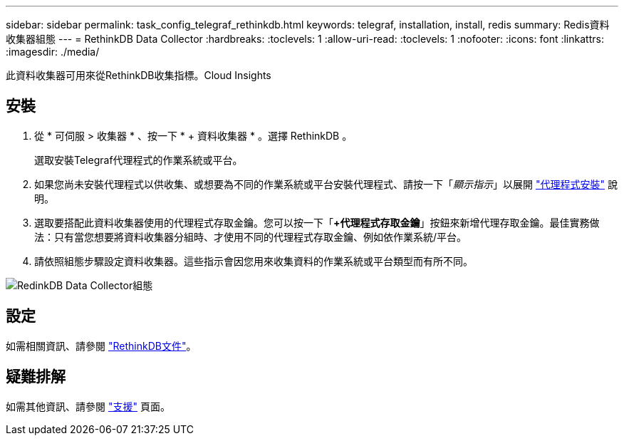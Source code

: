 ---
sidebar: sidebar 
permalink: task_config_telegraf_rethinkdb.html 
keywords: telegraf, installation, install, redis 
summary: Redis資料收集器組態 
---
= RethinkDB Data Collector
:hardbreaks:
:toclevels: 1
:allow-uri-read: 
:toclevels: 1
:nofooter: 
:icons: font
:linkattrs: 
:imagesdir: ./media/


[role="lead"]
此資料收集器可用來從RethinkDB收集指標。Cloud Insights



== 安裝

. 從 * 可伺服 > 收集器 * 、按一下 * + 資料收集器 * 。選擇 RethinkDB 。
+
選取安裝Telegraf代理程式的作業系統或平台。

. 如果您尚未安裝代理程式以供收集、或想要為不同的作業系統或平台安裝代理程式、請按一下「_顯示指示_」以展開 link:task_config_telegraf_agent.html["代理程式安裝"] 說明。
. 選取要搭配此資料收集器使用的代理程式存取金鑰。您可以按一下「*+代理程式存取金鑰*」按鈕來新增代理存取金鑰。最佳實務做法：只有當您想要將資料收集器分組時、才使用不同的代理程式存取金鑰、例如依作業系統/平台。
. 請依照組態步驟設定資料收集器。這些指示會因您用來收集資料的作業系統或平台類型而有所不同。


image:RethinkDBDCConfigWindows.png["RedinkDB Data Collector組態"]



== 設定

如需相關資訊、請參閱 link:https://www.rethinkdb.com/docs/["RethinkDB文件"]。



== 疑難排解

如需其他資訊、請參閱 link:concept_requesting_support.html["支援"] 頁面。
